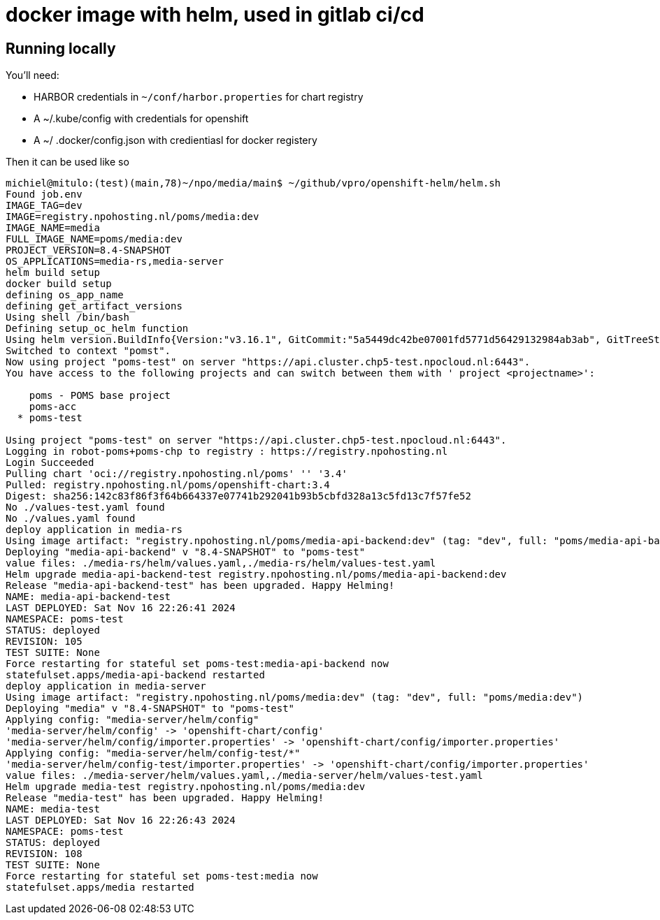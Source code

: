 = docker image with helm, used in gitlab ci/cd

== Running locally

You'll need:

- HARBOR credentials in `~/conf/harbor.properties` for chart registry
- A ~/.kube/config with credentials for openshift
- A ~/ .docker/config.json with credientiasl for docker registery

Then it can be used like so
[source, bash]
----
michiel@mitulo:(test)(main,78)~/npo/media/main$ ~/github/vpro/openshift-helm/helm.sh
Found job.env
IMAGE_TAG=dev
IMAGE=registry.npohosting.nl/poms/media:dev
IMAGE_NAME=media
FULL_IMAGE_NAME=poms/media:dev
PROJECT_VERSION=8.4-SNAPSHOT
OS_APPLICATIONS=media-rs,media-server
helm build setup
docker build setup
defining os_app_name
defining get_artifact_versions
Using shell /bin/bash
Defining setup_oc_helm function
Using helm version.BuildInfo{Version:"v3.16.1", GitCommit:"5a5449dc42be07001fd5771d56429132984ab3ab", GitTreeState:"clean", GoVersion:"go1.22.7"}
Switched to context "pomst".
Now using project "poms-test" on server "https://api.cluster.chp5-test.npocloud.nl:6443".
You have access to the following projects and can switch between them with ' project <projectname>':

    poms - POMS base project
    poms-acc
  * poms-test

Using project "poms-test" on server "https://api.cluster.chp5-test.npocloud.nl:6443".
Logging in robot-poms+poms-chp to registry : https://registry.npohosting.nl
Login Succeeded
Pulling chart 'oci://registry.npohosting.nl/poms' '' '3.4'
Pulled: registry.npohosting.nl/poms/openshift-chart:3.4
Digest: sha256:142c83f86f3f64b664337e07741b292041b93b5cbfd328a13c5fd13c7f57fe52
No ./values-test.yaml found
No ./values.yaml found
deploy application in media-rs
Using image artifact: "registry.npohosting.nl/poms/media-api-backend:dev" (tag: "dev", full: "poms/media-api-backend:dev")
Deploying "media-api-backend" v "8.4-SNAPSHOT" to "poms-test"
value files: ./media-rs/helm/values.yaml,./media-rs/helm/values-test.yaml
Helm upgrade media-api-backend-test registry.npohosting.nl/poms/media-api-backend:dev
Release "media-api-backend-test" has been upgraded. Happy Helming!
NAME: media-api-backend-test
LAST DEPLOYED: Sat Nov 16 22:26:41 2024
NAMESPACE: poms-test
STATUS: deployed
REVISION: 105
TEST SUITE: None
Force restarting for stateful set poms-test:media-api-backend now
statefulset.apps/media-api-backend restarted
deploy application in media-server
Using image artifact: "registry.npohosting.nl/poms/media:dev" (tag: "dev", full: "poms/media:dev")
Deploying "media" v "8.4-SNAPSHOT" to "poms-test"
Applying config: "media-server/helm/config"
'media-server/helm/config' -> 'openshift-chart/config'
'media-server/helm/config/importer.properties' -> 'openshift-chart/config/importer.properties'
Applying config: "media-server/helm/config-test/*"
'media-server/helm/config-test/importer.properties' -> 'openshift-chart/config/importer.properties'
value files: ./media-server/helm/values.yaml,./media-server/helm/values-test.yaml
Helm upgrade media-test registry.npohosting.nl/poms/media:dev
Release "media-test" has been upgraded. Happy Helming!
NAME: media-test
LAST DEPLOYED: Sat Nov 16 22:26:43 2024
NAMESPACE: poms-test
STATUS: deployed
REVISION: 108
TEST SUITE: None
Force restarting for stateful set poms-test:media now
statefulset.apps/media restarted
----

